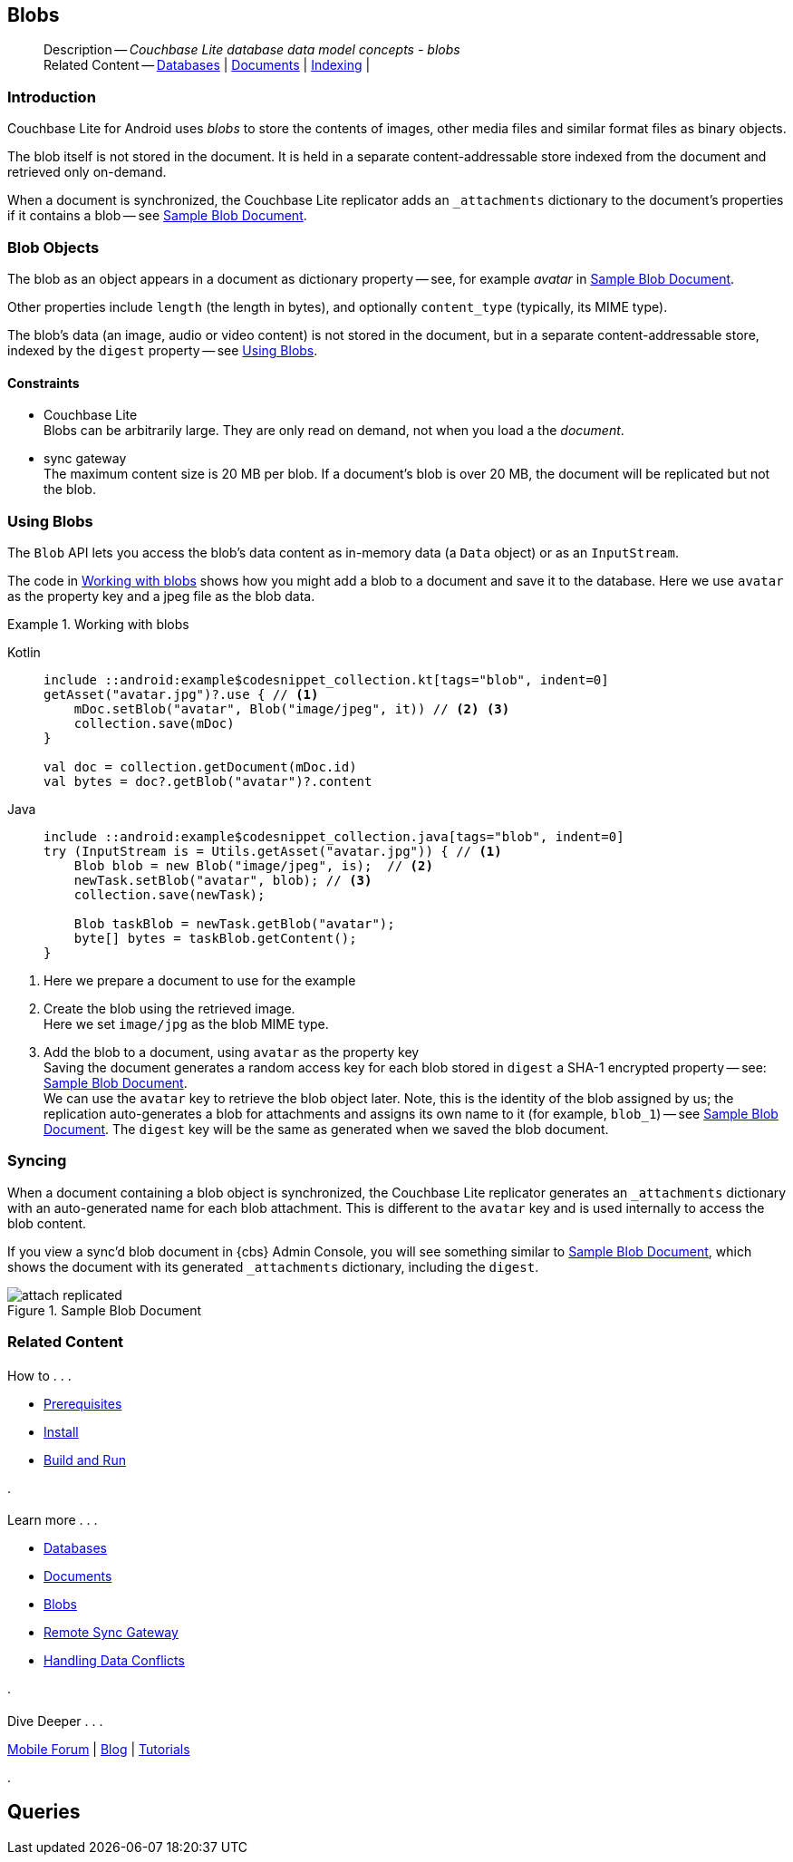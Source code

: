:docname: blob
:page-module: android
:page-relative-src-path: blob.adoc
:page-origin-url: https://github.com/couchbase/docs-couchbase-lite.git
:page-origin-start-path:
:page-origin-refname: antora-assembler-simplification
:page-origin-reftype: branch
:page-origin-refhash: (worktree)
[#android:blob:::]
== Blobs
:page-aliases: learn/java-android-blob.adoc
:page-role:
:description: Couchbase Lite database data model concepts - blobs

// :param-name: kotlin
// :param-title: Android
// :param-module: android

[abstract]
--
Description -- _{description}_ +
Related Content -- xref:android:database.adoc[Databases] | xref:android:document.adoc[Documents] | xref:android:indexing.adoc[Indexing] |
--

// Inclusion for use in {src-lang}-ref-api.adoc files
// Blobs
// = Blobs
// :page-partial:
// :page-layout: article
// :page-status:
// :page-edition:
// :page-role:
// :description: Couchbase mobile database blobs - concepts

// include::partial$_set_page_context_for_android.adoc[]

[discrete#android:blob:::introduction]
=== Introduction

pass:q,a[Couchbase{nbsp}Lite] for Android uses _blobs_ to store the contents of images, other media files and similar format files as binary objects.

The blob itself is not stored in the document.
It is held in a separate content-addressable store indexed from the document and retrieved only on-demand.

When a document is synchronized, the pass:q,a[Couchbase{nbsp}Lite] replicator adds an `_attachments` dictionary to the document's properties if it contains a blob -- see <<android:blob:::img-blob>>.


[discrete#android:blob:::blob-objects]
=== Blob Objects

The blob as an object appears in a document as dictionary property -- see, for example _avatar_ in <<android:blob:::img-blob>>.

Other properties include `length` (the length in bytes), and optionally `content_type` (typically, its MIME type).

The blob's data (an image, audio or video content) is not stored in the document, but in a separate content-addressable store, indexed by the `digest` property -- see <<android:blob:::lbl-using>>.


[discrete#android:blob:::constraints]
==== Constraints

* pass:q,a[Couchbase{nbsp}Lite] +
Blobs can be arbitrarily large.
They are only read on demand, not when you load a the _document_.

* pass:q,a[sync{nbsp}gateway] +
The maximum content size is 20 MB per blob.
If a document's blob is over 20 MB, the document will be replicated but not the blob.


[discrete#android:blob:::lbl-using]
=== Using Blobs

The `Blob` API lets you access the blob's data content as in-memory data (a `Data` object) or as an `InputStream`.

The code in <<android:blob:::ex-blob>> shows how you might add a blob to a document and save it to the database. Here we use `avatar` as the property key and a jpeg file as the blob data.

.Working with blobs
[#ex-blob]
// BEGIN inclusion -- block -- block_tabbed_code_example.adoc
//
//  Allows for abstraction of the showing of snippet examples
//  which makes displaying tabbed snippets for platforms with
//  more than one native language to show -- Android (Kotlin and Java)
//
// Surrounds code in Example block
//
//  PARAMETERS:
//    param-tags comma-separated list of tags to include/exclude
//    param-leader text for opening para of an example block
//
//  USE:
//    :param_tags: query-access-json
//    include::partial$block_show_snippet.adoc[]
//    :param_tags!:
//

[#android:blob:::ex-blob]
====

// inject tab header
[tabs]
=====

[#android:blob:::tabs-1-kotlin]
Kotlin::
+
--

// Show Main Snippet
[source, Kotlin]
----
include ::android:example$codesnippet_collection.kt[tags="blob", indent=0]
getAsset("avatar.jpg")?.use { // <.>
    mDoc.setBlob("avatar", Blob("image/jpeg", it)) // <.> <.>
    collection.save(mDoc)
}

val doc = collection.getDocument(mDoc.id)
val bytes = doc?.getBlob("avatar")?.content
----

--
// Show Optional Alternate Snippet
[#android:blob:::tabs-1-java]
Java::
+
--
[source, Java]
----
include ::android:example$codesnippet_collection.java[tags="blob", indent=0]
try (InputStream is = Utils.getAsset("avatar.jpg")) { // <.>
    Blob blob = new Blob("image/jpeg", is);  // <.>
    newTask.setBlob("avatar", blob); // <.>
    collection.save(newTask);

    Blob taskBlob = newTask.getBlob("avatar");
    byte[] bytes = taskBlob.getContent();
}
----
// Add tab closure
--

=====



// close example block

====

// Tidy-up atttibutes created
// END -- block_show_snippet.doc
<.> Here we prepare a document to use for the example
<.> Create the blob using the retrieved image. +
 Here we set `image/jpg` as the blob MIME type.
<.> Add the blob to a document, using `avatar` as the property key +
Saving the document generates a random access key for each blob stored in `digest` a SHA-1 encrypted property -- see: <<android:blob:::img-blob>>. +
We can use the `avatar` key to retrieve the blob object later.
Note, this is the identity of the blob assigned by us; the replication auto-generates a blob for attachments and assigns its own name to it (for example, `blob_1`) -- see <<android:blob:::img-blob>>.
The `digest` key will be the same as generated when we saved the blob document.


[discrete#android:blob:::syncing]
=== Syncing
When a document containing a blob object is synchronized, the pass:q,a[Couchbase{nbsp}Lite] replicator generates an `_attachments` dictionary with an auto-generated name for each blob attachment.
This is different to the `avatar` key and is used internally to access the blob content.

If you view a sync'd blob document in {cbs} Admin Console, you will see something similar to <<android:blob:::img-blob>>, which shows the document with its generated `_attachments` dictionary, including the `digest`.

.Sample Blob Document
[#android:blob:::img-blob]
image::couchbase-lite/current/_images/attach-replicated.png[]



// :param-add3-title: {empty}
// :param-reference: reference-p2psync


[discrete#android:blob:::related-content]
=== Related Content
++++
<div class="card-row three-column-row">
++++

[.column]
==== {empty}
.How to . . .
* xref:android:gs-prereqs.adoc[Prerequisites]
* xref:android:gs-install.adoc[Install]
* xref:android:gs-build.adoc[Build and Run]


.

[discrete.colum#android:blob:::-2n]
==== {empty}
.Learn more . . .
* xref:android:database.adoc[Databases]
* xref:android:document.adoc[Documents]
* xref:android:blob.adoc[Blobs]
* xref:android:replication.adoc[Remote Sync Gateway]
* xref:android:conflict.adoc[Handling Data Conflicts]

.


[.column]
// [.content]
[discrete#android:blob:::-3]
==== {empty}
.Dive Deeper . . .
//* Community
https://forums.couchbase.com/c/mobile/14[Mobile Forum] |
https://blog.couchbase.com/[Blog] |
https://docs.couchbase.com/tutorials/[Tutorials]


.



++++
</div>
++++


== Queries

